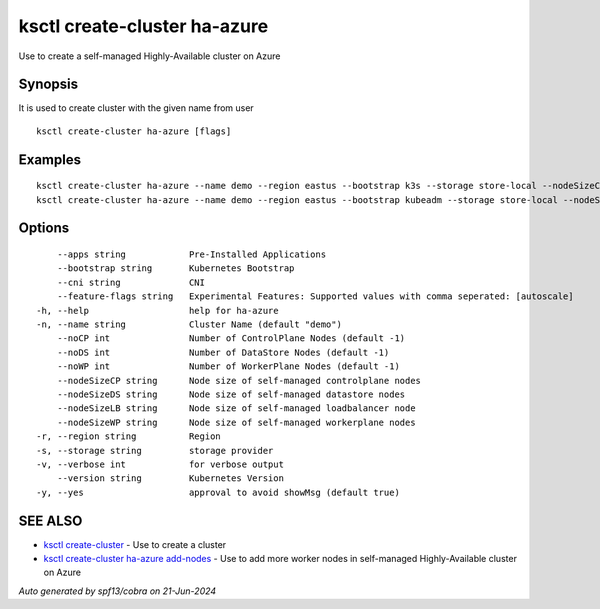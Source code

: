 .. _ksctl_create-cluster_ha-azure:

ksctl create-cluster ha-azure
-----------------------------

Use to create a self-managed Highly-Available cluster on Azure

Synopsis
~~~~~~~~


It is used to create cluster with the given name from user

::

  ksctl create-cluster ha-azure [flags]

Examples
~~~~~~~~

::


  ksctl create-cluster ha-azure --name demo --region eastus --bootstrap k3s --storage store-local --nodeSizeCP Standard_F2s --nodeSizeWP Standard_F2s --nodeSizeLB Standard_F2s --nodeSizeDS Standard_F2s --noWP 1 --noCP 3 --noDS 3
  ksctl create-cluster ha-azure --name demo --region eastus --bootstrap kubeadm --storage store-local --nodeSizeCP Standard_F2s --nodeSizeWP Standard_F4s --nodeSizeLB Standard_F2s --nodeSizeDS Standard_F2s --noWP 1 --noCP 3 --noDS 3


Options
~~~~~~~

::

      --apps string            Pre-Installed Applications
      --bootstrap string       Kubernetes Bootstrap
      --cni string             CNI
      --feature-flags string   Experimental Features: Supported values with comma seperated: [autoscale]
  -h, --help                   help for ha-azure
  -n, --name string            Cluster Name (default "demo")
      --noCP int               Number of ControlPlane Nodes (default -1)
      --noDS int               Number of DataStore Nodes (default -1)
      --noWP int               Number of WorkerPlane Nodes (default -1)
      --nodeSizeCP string      Node size of self-managed controlplane nodes
      --nodeSizeDS string      Node size of self-managed datastore nodes
      --nodeSizeLB string      Node size of self-managed loadbalancer node
      --nodeSizeWP string      Node size of self-managed workerplane nodes
  -r, --region string          Region
  -s, --storage string         storage provider
  -v, --verbose int            for verbose output
      --version string         Kubernetes Version
  -y, --yes                    approval to avoid showMsg (default true)

SEE ALSO
~~~~~~~~

* `ksctl create-cluster <ksctl_create-cluster.rst>`_ 	 - Use to create a cluster
* `ksctl create-cluster ha-azure add-nodes <ksctl_create-cluster_ha-azure_add-nodes.rst>`_ 	 - Use to add more worker nodes in self-managed Highly-Available cluster on Azure

*Auto generated by spf13/cobra on 21-Jun-2024*
